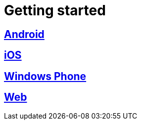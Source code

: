 [[getting-started]]
= Getting started

[partintro]
--
Choose your platform:
--

[role="section-link"]
== <<android-getting-started,Android>>

--
--

[role="section-link"]
== <<ios-getting-started,iOS>>

--
--

[role="section-link"]
== <<windowsphone-getting-started,Windows Phone>>

--
--

[role="section-link"]
== <<web-getting-started,Web>>

--
--
